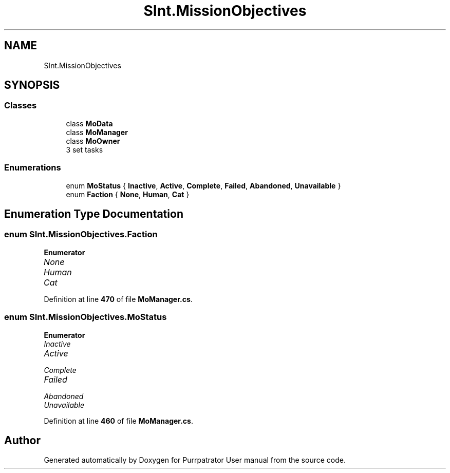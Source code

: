 .TH "SInt.MissionObjectives" 3 "Mon Apr 18 2022" "Purrpatrator User manual" \" -*- nroff -*-
.ad l
.nh
.SH NAME
SInt.MissionObjectives
.SH SYNOPSIS
.br
.PP
.SS "Classes"

.in +1c
.ti -1c
.RI "class \fBMoData\fP"
.br
.ti -1c
.RI "class \fBMoManager\fP"
.br
.ti -1c
.RI "class \fBMoOwner\fP"
.br
.RI "3 set tasks "
.in -1c
.SS "Enumerations"

.in +1c
.ti -1c
.RI "enum \fBMoStatus\fP { \fBInactive\fP, \fBActive\fP, \fBComplete\fP, \fBFailed\fP, \fBAbandoned\fP, \fBUnavailable\fP }"
.br
.ti -1c
.RI "enum \fBFaction\fP { \fBNone\fP, \fBHuman\fP, \fBCat\fP }"
.br
.in -1c
.SH "Enumeration Type Documentation"
.PP 
.SS "enum \fBSInt\&.MissionObjectives\&.Faction\fP"

.PP
\fBEnumerator\fP
.in +1c
.TP
\fB\fINone \fP\fP
.TP
\fB\fIHuman \fP\fP
.TP
\fB\fICat \fP\fP
.PP
Definition at line \fB470\fP of file \fBMoManager\&.cs\fP\&.
.SS "enum \fBSInt\&.MissionObjectives\&.MoStatus\fP"

.PP
\fBEnumerator\fP
.in +1c
.TP
\fB\fIInactive \fP\fP
.TP
\fB\fIActive \fP\fP
.TP
\fB\fIComplete \fP\fP
.TP
\fB\fIFailed \fP\fP
.TP
\fB\fIAbandoned \fP\fP
.TP
\fB\fIUnavailable \fP\fP
.PP
Definition at line \fB460\fP of file \fBMoManager\&.cs\fP\&.
.SH "Author"
.PP 
Generated automatically by Doxygen for Purrpatrator User manual from the source code\&.
